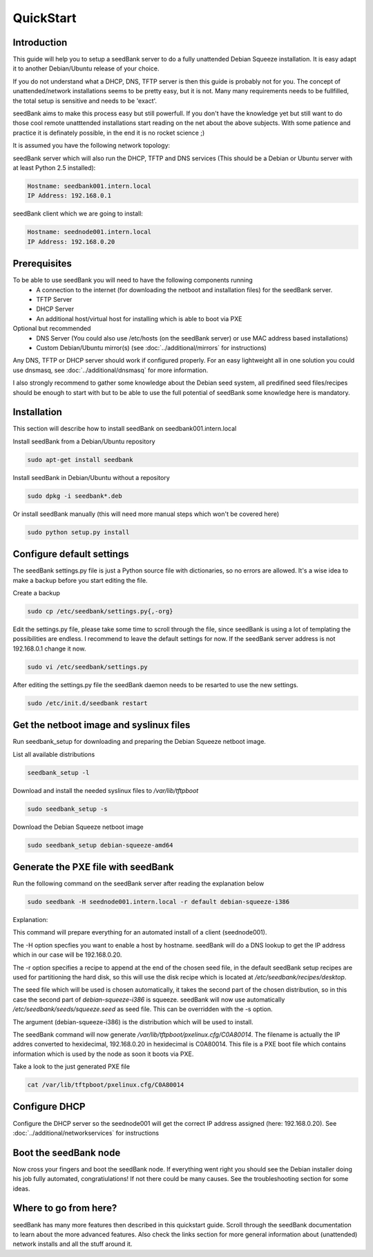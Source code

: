 ==========
QuickStart
==========

Introduction
============

This guide will help you to setup a seedBank server to do a fully unattended Debian Squeeze installation. It is easy adapt it to another Debian/Ubuntu release of your choice.

If you do not understand what a DHCP, DNS, TFTP server is then this guide is probably not for you. The concept of unattended/network installations seems to be pretty easy, but it is not. Many many requirements needs to be fullfilled, the total setup is sensitive and needs to be 'exact'.

seedBank aims to make this process easy but still powerfull. If you don't have the knowledge yet but still want to do those cool remote unatttended installations start reading on the net about the above subjects. With some patience and practice it is definately possible, in the end it is no rocket science ;)

It is assumed you have the following network topology:

seedBank server which will also run the DHCP, TFTP and DNS services (This should be a Debian or Ubuntu server with at least Python 2.5 installed):

.. code-block:: none

    Hostname: seedbank001.intern.local
    IP Address: 192.168.0.1

seedBank client which we are going to install:

.. code-block:: none

    Hostname: seednode001.intern.local
    IP Address: 192.168.0.20

Prerequisites
=============

To be able to use seedBank you will need to have the following components running
 * A connection to the internet (for downloading the netboot and installation files) for the seedBank server.
 * TFTP Server
 * DHCP Server
 * An additional host/virtual host for installing which is able to boot via PXE

Optional but recommended
 * DNS Server (You could also use /etc/hosts (on the seedBank server) or use MAC address based installations)
 * Custom Debian/Ubuntu mirror(s) (see :doc:`../additional/mirrors` for instructions)

Any DNS, TFTP or DHCP server should work if configured properly. For an easy lightweight all in one solution you could use dnsmasq, see :doc:`../additional/dnsmasq` for more information.

I also strongly recommend to gather some knowledge about the Debian seed system, all predifined seed files/recipes should be enough to start with but to be able to use the full potential of seedBank some knowledge here is mandatory.

Installation
============

This section will describe how to install seedBank on seedbank001.intern.local

Install seedBank from a Debian/Ubuntu repository

.. code-block:: none

    sudo apt-get install seedbank

Install seedBank in Debian/Ubuntu without a repository

.. code-block:: none

    sudo dpkg -i seedbank*.deb

Or install seedBank manually (this will need more manual steps which won't be covered here)

.. code-block:: none

    sudo python setup.py install

Configure default settings
==========================

The seedBank settings.py file is just a Python source file with dictionaries, so no errors are allowed. It's a wise idea to make a backup before you start editing the file.

Create a backup

.. code-block:: none

    sudo cp /etc/seedbank/settings.py{,-org}

Edit the settings.py file, please take some time to scroll through the file, since seedBank is using a lot of templating the possibilities are endless. I recommend to leave the default settings for now. If the seedBank server address is not 192.168.0.1 change it now.

.. code-block:: none

    sudo vi /etc/seedbank/settings.py

After editing the settings.py file the seedBank daemon needs to be resarted to use the new settings.

.. code-block:: none

    sudo /etc/init.d/seedbank restart

Get the netboot image and syslinux files
========================================

Run seedbank_setup for downloading and preparing the Debian Squeeze netboot image.

List all available distributions

.. code-block:: none

    seedbank_setup -l

Download and install the needed syslinux files to */var/lib/tftpboot*

.. code-block:: none

    sudo seedbank_setup -s

Download the Debian Squeeze netboot image

.. code-block:: none

    sudo seedbank_setup debian-squeeze-amd64

Generate the PXE file with seedBank
===================================

Run the following command on the seedBank server after reading the explanation below

.. code-block:: none

    sudo seedbank -H seednode001.intern.local -r default debian-squeeze-i386

Explanation:

This command will prepare everything for an automated install of a client (seednode001).

The -H option specfies you want to enable a host by hostname. seedBank will do a DNS lookup to get the IP address which in our case will be 192.168.0.20.

The -r option specifies a recipe to append at the end of the chosen seed file, in the default seedBank setup recipes are used for partitioning the hard disk, so this will use the disk recipe which is located at */etc/seedbank/recipes/desktop*.

The seed file which will be used is chosen automatically, it takes the second part of the chosen distribution, so in this case the second part of *debian-squeeze-i386* is squeeze. seedBank will now use automatically */etc/seedbank/seeds/squeeze.seed* as seed file. This can be overridden with the -s option.

The argument (debian-squeeze-i386) is the distribution which will be used to install.

The seedBank command will now generate */var/lib/tftpboot/pxelinux.cfg/C0A80014*. The filename is actually the IP addres converted to hexidecimal, 192.168.0.20 in hexidecimal is C0A80014. This file is a PXE boot file which contains information which is used by the node as soon it boots via PXE. 

Take a look to the just generated PXE file

.. code-block:: none

    cat /var/lib/tftpboot/pxelinux.cfg/C0A80014


Configure DHCP
==============

Configure the DHCP server so the seednode001 will get the correct IP address assigned (here: 192.168.0.20). See :doc:`../additional/networkservices` for instructions

Boot the seedBank node
======================

Now cross your fingers and boot the seedBank node. If everything went right you should see the Debian installer doing his job fully automated, congratiulations! If not there could be many causes. See the troubleshooting section for some ideas.

Where to go from here?
======================

seedBank has many more features then described in this quickstart guide. Scroll through the seedBank documentation to learn about the more advanced features. Also check the links section for more general information about (unattended) network installs and all the stuff around it.
